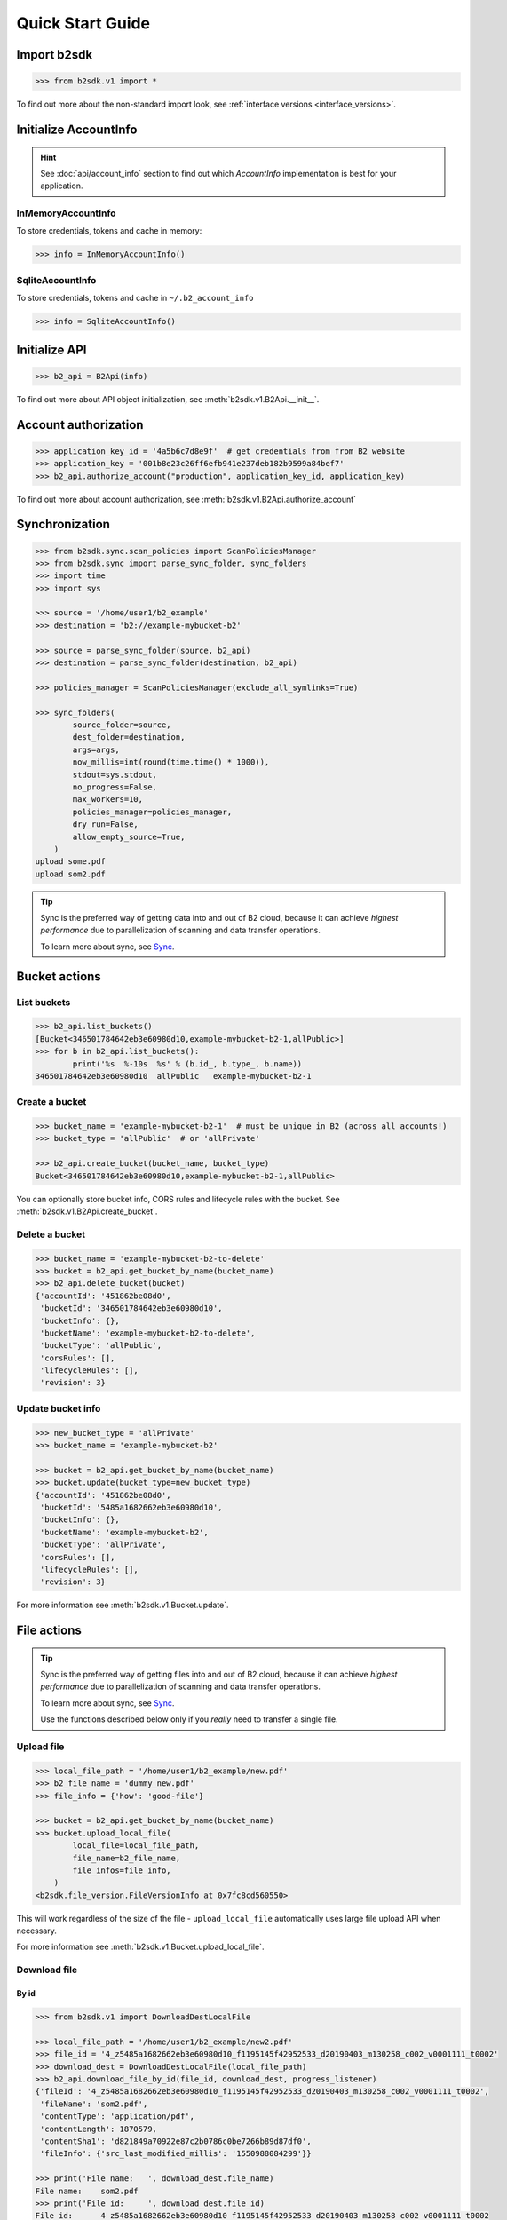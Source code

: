 .. _quick_start:

########################
Quick Start Guide
########################

***********************
Import b2sdk
***********************

.. code-block:: python

    >>> from b2sdk.v1 import *

To find out more about the non-standard import look, see :ref:`interface versions <interface_versions>`.

***********************
Initialize AccountInfo
***********************

.. hint:: See :doc:`api/account_info` section to find out which *AccountInfo* implementation is best for your application.


InMemoryAccountInfo
===================

To store credentials, tokens and cache in memory:

.. code-block:: python

    >>> info = InMemoryAccountInfo()


SqliteAccountInfo
===================

To store credentials, tokens and cache in ``~/.b2_account_info``

.. code-block:: python

    >>> info = SqliteAccountInfo()


*********************
Initialize API
*********************

.. code-block:: python

    >>> b2_api = B2Api(info)

To find out more about API object initialization, see :meth:`b2sdk.v1.B2Api.__init__`.

*********************
Account authorization
*********************

.. code-block:: python

    >>> application_key_id = '4a5b6c7d8e9f'  # get credentials from from B2 website
    >>> application_key = '001b8e23c26ff6efb941e237deb182b9599a84bef7'
    >>> b2_api.authorize_account("production", application_key_id, application_key)

To find out more about account authorization, see :meth:`b2sdk.v1.B2Api.authorize_account`


***************
Synchronization
***************

.. todo::
   sync examples need to be redone with the new interface

.. code-block:: python

    >>> from b2sdk.sync.scan_policies import ScanPoliciesManager
    >>> from b2sdk.sync import parse_sync_folder, sync_folders
    >>> import time
    >>> import sys

    >>> source = '/home/user1/b2_example'
    >>> destination = 'b2://example-mybucket-b2'

    >>> source = parse_sync_folder(source, b2_api)
    >>> destination = parse_sync_folder(destination, b2_api)

    >>> policies_manager = ScanPoliciesManager(exclude_all_symlinks=True)

    >>> sync_folders(
            source_folder=source,
            dest_folder=destination,
            args=args,
            now_millis=int(round(time.time() * 1000)),
            stdout=sys.stdout,
            no_progress=False,
            max_workers=10,
            policies_manager=policies_manager,
            dry_run=False,
            allow_empty_source=True,
        )
    upload some.pdf
    upload som2.pdf


.. tip:: Sync is the preferred way of getting data into and out of B2 cloud, because it can achieve *highest performance* due to parallelization of scanning and data transfer operations.

    To learn more about sync, see `Sync <sync.html>`_.


**************
Bucket actions
**************

List buckets
============

.. code-block:: python

    >>> b2_api.list_buckets()
    [Bucket<346501784642eb3e60980d10,example-mybucket-b2-1,allPublic>]
    >>> for b in b2_api.list_buckets():
            print('%s  %-10s  %s' % (b.id_, b.type_, b.name))
    346501784642eb3e60980d10  allPublic   example-mybucket-b2-1

Create a bucket
===============

.. code-block:: python

    >>> bucket_name = 'example-mybucket-b2-1'  # must be unique in B2 (across all accounts!)
    >>> bucket_type = 'allPublic'  # or 'allPrivate'

    >>> b2_api.create_bucket(bucket_name, bucket_type)
    Bucket<346501784642eb3e60980d10,example-mybucket-b2-1,allPublic>

You can optionally store bucket info, CORS rules and lifecycle rules with the bucket. See :meth:`b2sdk.v1.B2Api.create_bucket`.


Delete a bucket
===============

.. code-block:: python

    >>> bucket_name = 'example-mybucket-b2-to-delete'
    >>> bucket = b2_api.get_bucket_by_name(bucket_name)
    >>> b2_api.delete_bucket(bucket)
    {'accountId': '451862be08d0',
     'bucketId': '346501784642eb3e60980d10',
     'bucketInfo': {},
     'bucketName': 'example-mybucket-b2-to-delete',
     'bucketType': 'allPublic',
     'corsRules': [],
     'lifecycleRules': [],
     'revision': 3}


Update bucket info
==================

.. code-block:: python

    >>> new_bucket_type = 'allPrivate'
    >>> bucket_name = 'example-mybucket-b2'

    >>> bucket = b2_api.get_bucket_by_name(bucket_name)
    >>> bucket.update(bucket_type=new_bucket_type)
    {'accountId': '451862be08d0',
     'bucketId': '5485a1682662eb3e60980d10',
     'bucketInfo': {},
     'bucketName': 'example-mybucket-b2',
     'bucketType': 'allPrivate',
     'corsRules': [],
     'lifecycleRules': [],
     'revision': 3}

For more information see :meth:`b2sdk.v1.Bucket.update`.


************
File actions
************

.. tip:: Sync is the preferred way of getting files into and out of B2 cloud, because it can achieve *highest performance* due to parallelization of scanning and data transfer operations.

    To learn more about sync, see `Sync <sync.html>`_.

    Use the functions described below only if you *really* need to transfer a single file.


Upload file
===========

.. code-block:: python

    >>> local_file_path = '/home/user1/b2_example/new.pdf'
    >>> b2_file_name = 'dummy_new.pdf'
    >>> file_info = {'how': 'good-file'}

    >>> bucket = b2_api.get_bucket_by_name(bucket_name)
    >>> bucket.upload_local_file(
            local_file=local_file_path,
            file_name=b2_file_name,
            file_infos=file_info,
        )
    <b2sdk.file_version.FileVersionInfo at 0x7fc8cd560550>

This will work regardless of the size of the file - ``upload_local_file`` automatically uses large file upload API when necessary.

For more information see :meth:`b2sdk.v1.Bucket.upload_local_file`.

Download file
=============

By id
-----

.. code-block:: python

    >>> from b2sdk.v1 import DownloadDestLocalFile

    >>> local_file_path = '/home/user1/b2_example/new2.pdf'
    >>> file_id = '4_z5485a1682662eb3e60980d10_f1195145f42952533_d20190403_m130258_c002_v0001111_t0002'
    >>> download_dest = DownloadDestLocalFile(local_file_path)
    >>> b2_api.download_file_by_id(file_id, download_dest, progress_listener)
    {'fileId': '4_z5485a1682662eb3e60980d10_f1195145f42952533_d20190403_m130258_c002_v0001111_t0002',
     'fileName': 'som2.pdf',
     'contentType': 'application/pdf',
     'contentLength': 1870579,
     'contentSha1': 'd821849a70922e87c2b0786c0be7266b89d87df0',
     'fileInfo': {'src_last_modified_millis': '1550988084299'}}

    >>> print('File name:   ', download_dest.file_name)
    File name:    som2.pdf
    >>> print('File id:     ', download_dest.file_id)
    File id:      4_z5485a1682662eb3e60980d10_f1195145f42952533_d20190403_m130258_c002_v0001111_t0002
    >>> print('File size:   ', download_dest.content_length)
    File size:    1870579
    >>> print('Content type:', download_dest.content_type)
    Content type: application/pdf
    >>> print('Content sha1:', download_dest.content_sha1)
    Content sha1: d821849a70922e87c2b0786c0be7266b89d87df0

By name
-------

.. code-block:: python

    >>> bucket = b2_api.get_bucket_by_name(bucket_name)
    >>> b2_file_name = 'dummy_new.pdf'
    >>> local_file_name = '/home/user1/b2_example/new3.pdf'
    >>> download_dest = DownloadDestLocalFile(local_file_name)
    >>> bucket.download_file_by_name(b2_file_name, download_dest)
    {'fileId': '4_z5485a1682662eb3e60980d10_f113f963288e711a6_d20190404_m065910_c002_v0001095_t0044',
     'fileName': 'dummy_new.pdf',
     'contentType': 'application/pdf',
     'contentLength': 1870579,
     'contentSha1': 'd821849a70922e87c2b0786c0be7266b89d87df0',
     'fileInfo': {'how': 'good-file'}}


List files
==========

.. code-block:: python

    >>> bucket_name = 'example-mybucket-b2'
    >>> bucket = b2_api.get_bucket_by_name(bucket_name)
    >>> max_to_show = 1  # max files to show, default=100, optional parameter
    >>> start_file_name = 'som'  # default is '', optional parameter
    >>> bucket.list_file_names(start_file_name, max_to_show)
    {'files': [{'accountId': '451862be08d0',
       'action': 'upload',
       'bucketId': '5485a1682662eb3e60980d10',
       'contentLength': 1870579,
       'contentSha1': 'd821849a70922e87c2b0786c0be7266b89d87df0',
       'contentType': 'application/pdf',
       'fileId': '4_z5485a1682662eb3e60980d10_f1195145f42952533_d20190403_m130258_c002_v0001111_t0002',
       'fileInfo': {'src_last_modified_millis': '1550988084299'},
       'fileName': 'som2.pdf',
       'uploadTimestamp': 1554296578000}],
     'nextFileName': 'som2.pdf '}

    # list file versions
    >>> bucket.list_file_versions()
    {'files': [{'accountId': '451862be08d0',
       'action': 'upload',
       'bucketId': '5485a1682662eb3e60980d10',
       'contentLength': 1870579,
       'contentSha1': 'd821849a70922e87c2b0786c0be7266b89d87df0',
       'contentType': 'application/pdf',
       'fileId': '4_z5485a1682662eb3e60980d10_f1195145f42952533_d20190403_m130258_c002_v0001111_t0002',
       'fileInfo': {'src_last_modified_millis': '1550988084299'},
       'fileName': 'som2.pdf',
       'uploadTimestamp': 1554296578000}

For more information see :meth:`b2sdk.v1.Bucket.ls`.

.. todo::
   use ls in the examples above, ``list_file_names`` and ``list_file_versions`` are legacy/discouraged, we shouldn't be promoting them


Get file meta information
=========================

.. code-block:: python

    >>> file_id = '4_z5485a1682662eb3e60980d10_f113f963288e711a6_d20190404_m065910_c002_v0001095_t0044'
    >>> b2_api.get_file_info(file_id)
    {'accountId': '451862be08d0',
     'action': 'upload',
     'bucketId': '5485a1682662eb3e60980d10',
     'contentLength': 1870579,
     'contentSha1': 'd821849a70922e87c2b0786c0be7266b89d87df0',
     'contentType': 'application/pdf',
     'fileId': '4_z5485a1682662eb3e60980d10_f113f963288e711a6_d20190404_m065910_c002_v0001095_t0044',
     'fileInfo': {'how': 'good-file'},
     'fileName': 'dummy_new.pdf',
     'uploadTimestamp': 1554361150000}


Delete file
===========

.. code-block:: python

    >>> file_id = '4_z5485a1682662eb3e60980d10_f113f963288e711a6_d20190404_m065910_c002_v0001095_t0044'
    >>> file_info = b2_api.delete_file_version(file_id, 'dummy_new.pdf')


Cancel large file uploads
=========================

.. code-block:: python

    >>> bucket = b2_api.get_bucket_by_name(bucket_name)
    >>> for file_version in bucket.list_unfinished_large_files():
            bucket.cancel_large_file(file_version.file_id)
